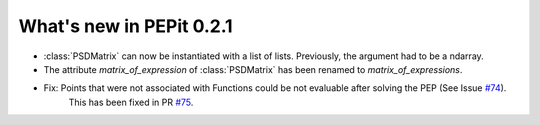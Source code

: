 What's new in PEPit 0.2.1
=========================

- :class:`PSDMatrix` can now be instantiated with a list of lists. Previously, the argument had to be a ndarray.

- The attribute `matrix_of_expression` of :class:`PSDMatrix` has been renamed to `matrix_of_expressions`.

- Fix: Points that were not associated with Functions could be not evaluable after solving the PEP (See Issue `#74 <https://github.com/PerformanceEstimation/PEPit/issues/74>`_).
       This has been fixed in PR `#75 <https://github.com/PerformanceEstimation/PEPit/pull/75>`_.
